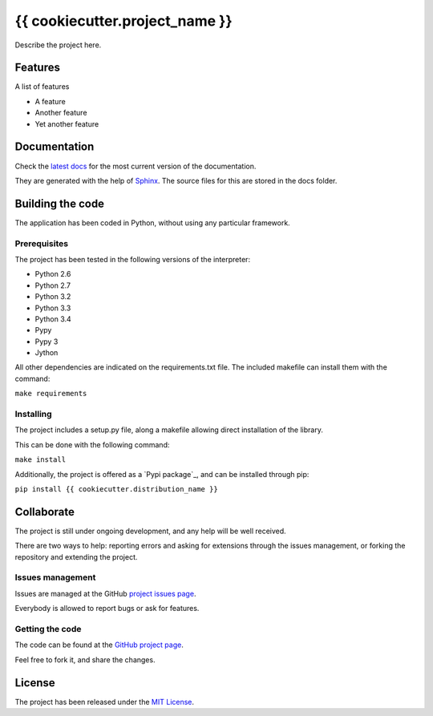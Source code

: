 ===============================
{{ cookiecutter.project_name }}
===============================

.. image:: https://badge.fury.io/py/{{ cookiecutter.distribution_name }}.svg
    :target: https://pypi.python.org/pypi/{{ cookiecutter.distribution_name }}
    :alt: {{ cookiecutter.project_name }} Pypi package page

Describe the project here.

Features
--------

A list of features

- A feature
- Another feature
- Yet another feature

Documentation
-------------

Check the `latest docs`_ for the most current version of the documentation.

They are generated with the help of `Sphinx`_. The source files for this are
stored in the docs folder.

Building the code
-----------------

The application has been coded in Python, without using any particular
framework.

Prerequisites
~~~~~~~~~~~~~

The project has been tested in the following versions of the interpreter:

- Python 2.6
- Python 2.7
- Python 3.2
- Python 3.3
- Python 3.4
- Pypy
- Pypy 3
- Jython

All other dependencies are indicated on the requirements.txt file.
The included makefile can install them with the command:

``make requirements``

Installing
~~~~~~~~~~

The project includes a setup.py file, along a makefile allowing direct
installation of the library.

This can be done with the following command:

``make install``

Additionally, the project is offered as a `Pypi package`_, and can be installed through pip:

``pip install {{ cookiecutter.distribution_name }}``

Collaborate
-----------

The project is still under ongoing development, and any help will be well
received.

There are two ways to help: reporting errors and asking for extensions through
the issues management, or forking the repository and extending the project.

Issues management
~~~~~~~~~~~~~~~~~

Issues are managed at the GitHub `project issues page`_.

Everybody is allowed to report bugs or ask for features.

Getting the code
~~~~~~~~~~~~~~~~

The code can be found at the `GitHub project page`_.

Feel free to fork it, and share the changes.

License
-------

The project has been released under the `MIT License`_.

.. _project issues page: https://github.com/{{ cookiecutter.github_username }}/{{ cookiecutter.repo_name }}/issues
.. _Sphinx: http://sphinx-doc.org/
.. _latest docs: http://{{ cookiecutter.repo_name }}.readthedocs.org
.. _GitHub project page: https://github.com/{{ cookiecutter.github_username }}/{{ cookiecutter.repo_name }}
.. _MIT License: http://www.opensource.org/licenses/mit-license.php
